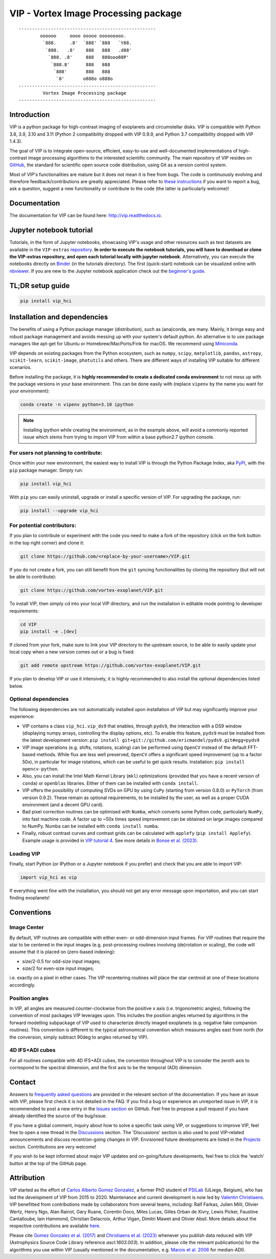 VIP - Vortex Image Processing package
=====================================

|VIP| |Versions| |License| |ArXiV| |docs| |codecov| |DOI| |Zenodo| |EMAC|

.. |VIP| image:: https://badge.fury.io/py/vip-hci.svg
        :target: https://pypi.python.org/pypi/vip-hci

.. |Versions| image:: https://img.shields.io/badge/Python-3.7%2C%203.8%2C%203.9%2C%203.10%2C%203.11-brightgreen.svg
             :target: https://pypi.python.org/pypi/vip-hci

.. |License| image:: https://img.shields.io/badge/license-MIT-blue.svg?style=flat
            :target: https://github.com/vortex-exoplanet/VIP/blob/master/LICENSE

.. |ArXiV| image:: https://img.shields.io/badge/arXiv-1705.06184%20-yellowgreen.svg
          :target: https://arxiv.org/abs/1705.06184

.. |docs| image:: https://readthedocs.org/projects/vip/badge/?version=latest
         :target: http://vip.readthedocs.io/en/latest/?badge=latest

.. |codecov| image:: https://codecov.io/gh/vortex-exoplanet/VIP/branch/master/graph/badge.svg?token=HydCFQqLRf
            :target: https://codecov.io/gh/vortex-exoplanet/VIP

.. |DOI| image:: https://joss.theoj.org/papers/10.21105/joss.04774/status.svg
        :target: https://doi.org/10.21105/joss.04774

.. |Zenodo| image:: https://zenodo.org/badge/DOI/10.5281/zenodo.7499314.svg
           :target: https://doi.org/10.5281/zenodo.7499314

.. |EMAC| image:: https://img.shields.io/badge/EMAC-2207--116-blue
         :target: https://emac.gsfc.nasa.gov/?cid=2207-116

::

    ---------------------------------------------------
            oooooo     oooo ooooo ooooooooo.
             `888.     .8'  `888' `888   `Y88.
              `888.   .8'    888   888   .d88'
               `888. .8'     888   888ooo88P'
                `888.8'      888   888
                 `888'       888   888
                  `8'       o888o o888o
    ---------------------------------------------------
             Vortex Image Processing package
    ---------------------------------------------------


Introduction
------------

VIP is a python package for high-contrast imaging of exoplanets and circumstellar disks.
VIP is compatible with Python 3.8, 3.9, 3.10 and 3.11 (Python 2 compatibility dropped with VIP 0.9.9, and Python 3.7 compatibility dropped with VIP 1.4.3).

The goal of VIP is to integrate open-source, efficient, easy-to-use and
well-documented implementations of high-contrast image processing algorithms to
the interested scientific community. The main repository of VIP resides on
`GitHub <https://github.com/vortex-exoplanet/VIP>`_, the standard for scientific
open source code distribution, using Git as a version control system.

Most of VIP's functionalities are mature but
it does not mean it is free from bugs. The code is continuously evolving and
therefore feedback/contributions are greatly appreciated. Please refer to `these instructions <https://vip.readthedocs.io/en/latest/Contact.html>`_ if you want to report
a bug, ask a question, suggest a new functionality or contribute to the code (the latter is particularly welcome)!

.. image:: https://github.com/carlgogo/carlgogo.github.io/blob/master/assets/images/vip.png?raw=true
    :alt: Mosaic of S/N maps

Documentation
-------------
The documentation for VIP can be found here: http://vip.readthedocs.io.


Jupyter notebook tutorial
-------------------------
Tutorials, in the form of Jupyter notebooks, showcasing VIP's usage and
other resources such as test datasets are available in the
``VIP-extras`` `repository <https://github.com/vortex-exoplanet/VIP_extras>`_.
**In order to execute the notebook tutorials, you will have to download or clone the VIP-extras repository, and open each tutorial locally with jupyter notebook.**
Alternatively, you can execute the notebooks directly on
`Binder <https://mybinder.org/v2/gh/vortex-exoplanet/VIP_extras/master>`_ (in
the tutorials directory). The first (quick-start) notebook can be visualized
online with `nbviewer
<http://nbviewer.jupyter.org/github/vortex-exoplanet/VIP_extras/blob/master/tutorials/01_quickstart.ipynb>`_.
If you are new to the Jupyter notebook application check out the `beginner's guide
<https://jupyter-notebook-beginner-guide.readthedocs.io/en/latest/what_is_jupyter.html>`_.


TL;DR setup guide
-----------------
.. code-block:: bash

   pip install vip_hci


Installation and dependencies
-----------------------------
The benefits of using a Python package manager (distribution), such as
(ana)conda, are many. Mainly, it brings easy and robust package
management and avoids messing up with your system's default python. An
alternative is to use package managers like apt-get for Ubuntu or
Homebrew/MacPorts/Fink for macOS. We recommend using
`Miniconda <https://conda.io/miniconda>`_.

VIP depends on existing packages from the Python ecosystem, such as
``numpy``, ``scipy``, ``matplotlib``, ``pandas``, ``astropy``, ``scikit-learn``,
``scikit-image``, ``photutils`` and others. There are different ways of
installing VIP suitable for different scenarios.

Before installing the package, it is **highly recommended to create a dedicated
conda environment** to not mess up with the package versions in your base
environment. This can be done easily with (replace ``vipenv`` by the name you want
for your environment):

.. code-block:: bash

   conda create -n vipenv python=3.10 ipython

.. note::
   Installing ipython while creating the environment, as in the example above, will
   avoid a commonly reported issue which stems from trying to import VIP from
   within a base python2.7 ipython console.


For users not planning to contribute:
^^^^^^^^^^^^^^^^^^^^^^^^^^^^^^^^^^^^^
Once within your new environment, the easiest way to install VIP is
through the Python Package Index, aka `PyPI <https://pypi.org/>`_, with
the ``pip`` package manager. Simply run:

.. code-block:: bash

  pip install vip_hci

With ``pip`` you can easily uninstall, upgrade or install a specific version of
VIP. For upgrading the package, run:

.. code-block:: bash

  pip install --upgrade vip_hci


For potential contributors:
^^^^^^^^^^^^^^^^^^^^^^^^^^^
If you plan to contribute or experiment with the code you need to make a
fork of the repository (click on the fork button in the top right corner) and
clone it:

.. code-block:: bash

   git clone https://github.com/<replace-by-your-username>/VIP.git

If you do not create a fork, you can still benefit from the ``git`` syncing
functionalities by cloning the repository (but will not be able to contribute):

.. code-block:: bash

   git clone https://github.com/vortex-exoplanet/VIP.git


To install VIP, then simply cd into your local VIP directory, and run the installation in editable mode pointing to developer requirements:

.. code-block:: bash

   cd VIP
   pip install -e .[dev]

If cloned from your fork, make sure to link your VIP directory to the upstream
source, to be able to easily update your local copy when a new version comes
out or a bug is fixed:

.. code-block:: bash

   git add remote upstream https://github.com/vortex-exoplanet/VIP.git

If you plan to develop VIP or use it intensively, it is highly recommended to
also install the optional dependencies listed below.


Optional dependencies
^^^^^^^^^^^^^^^^^^^^^
The following dependencies are not automatically installed upon installation of VIP but may significantly improve your experience:

- VIP contains a class ``vip_hci.vip_ds9`` that enables, through ``pyds9``, the interaction with a DS9 window (displaying numpy arrays, controlling the display options, etc). To enable this feature, ``pyds9`` must be installed from the latest development version: ``pip install git+git://github.com/ericmandel/pyds9.git#egg=pyds9``
- VIP image operations (e.g. shifts, rotations, scaling) can be performed using ``OpenCV`` instead of the default FFT-based methods. While flux are less well preserved, ``OpenCV`` offers a significant speed improvement (up to a factor 50x), in particular for image rotations, which can be useful to get quick results. Installation: ``pip install opencv-python``.
- Also, you can install the Intel Math Kernel Library (``mkl``) optimizations (provided that you have a recent version of ``conda``) or ``openblas`` libraries. Either of them can be installed with ``conda install``.
- VIP offers the possibility of computing SVDs on GPU by using ``CuPy`` (starting from version 0.8.0) or ``PyTorch`` (from version 0.9.2). These remain as optional requirements, to be installed by the user, as well as a proper CUDA environment (and a decent GPU card).
- Bad pixel correction routines can be optimised with ``Numba``, which  converts some Python code, particularly ``NumPy``, into fast machine code. A factor up to ~50x times speed improvement can be obtained on large images compared to NumPy. Numba can be installed with ``conda install numba``.
- Finally, robust contrast curves and contrast grids can be calculated with ``applefy`` (``pip install Applefy``). Example usage is provided in `VIP tutorial 4 <https://vip.readthedocs.io/en/latest/tutorials/04_metrics.html>`_. See more details in `Bonse et al. (2023) <https://ui.adsabs.harvard.edu/abs/2023AJ....166...71B/abstract>`_.


Loading VIP
^^^^^^^^^^^
Finally, start Python (or IPython or a Jupyter notebook if you prefer) and check
that you are able to import VIP:

.. code-block:: python

   import vip_hci as vip

If everything went fine with the installation, you should not get any error message upon importation, and you can start finding exoplanets!


Conventions
-----------

Image Center
^^^^^^^^^^^^
By default, VIP routines are compatible with either even- or odd-dimension input frames. For VIP routines that require the star to be centered in the input images (e.g. post-processing routines involving (de)rotation or scaling), the code will assume that it is placed on (zero-based indexing):

- size/2-0.5 for odd-size input images;
- size/2 for even-size input images;

i.e. exactly on a pixel in either cases. The VIP recentering routines will place the star centroid at one of these locations accordingly.

Position angles
^^^^^^^^^^^^^^^
In VIP, all angles are measured counter-clockwise from the positive x axis (i.e. trigonometric angles), following the convention of most packages VIP leverages upon. This includes the position angles returned by algorithms in the forward modelling subpackage of VIP used to characterize directly imaged exoplanets (e.g. negative fake companion routines). This convention is different to the typical astronomical convention which measures angles east from north (for the conversion, simply subtract 90deg to angles returned by VIP).

4D IFS+ADI cubes
^^^^^^^^^^^^^^^^
For all routines compatible with 4D IFS+ADI cubes, the convention throughout VIP is to consider the zeroth axis to correspond to the spectral dimension, and the first axis to be the temporal (ADI) dimension.


Contact
-------

Answers to `frequently asked questions <https://vip.readthedocs.io/en/latest/faq.html>`_ are provided in the relevant section of the documentation.
If you have an issue with VIP, please first check it is not detailed in the FAQ.
If you find a bug or experience an unreported issue in VIP, it is recommended to post a new entry in the `Issues section <https://github.com/vortex-exoplanet/VIP/issues>`_ on GitHub. Feel free to propose a pull request if you have already identified the source of the bug/issue.

If you have a global comment, inquiry about how to solve a specific task using VIP, or suggestions to improve VIP, feel free to open a new thread in the `Discussions <https://github.com/vortex-exoplanet/VIP/discussions>`_ section. The 'Discussions' section is also used to post VIP-related announcements and discuss recent/on-going changes in VIP.
Envisioned future developments are listed in the `Projects <https://github.com/vortex-exoplanet/VIP/projects/1>`_ section. Contributions are very welcome!

If you wish to be kept informed about major VIP updates and on-going/future developments, feel free to click the 'watch' button at the top of the GitHub page.


Attribution
-----------

VIP started as the effort of `Carlos Alberto Gomez Gonzalez <https://github.com/carlos-gg>`_,
a former PhD student of `PSILab <https://sites.google.com/site/olivierabsil/psilab>`_
(ULiege, Belgium), who has led the development of VIP from 2015 to 2020.
Maintenance and current development is now led by `Valentin Christiaens <https://github.com/VChristiaens>`_.
VIP benefitted from contributions made by collaborators from several teams, including: Ralf Farkas, Julien Milli, Olivier Wertz, Henry Ngo, Alan Rainot, Gary Ruane, Corentin Doco, Miles Lucas, Gilles Orban de Xivry, Lewis Picker, Faustine Cantalloube, Iain Hammond, Christian Delacroix, Arthur Vigan, Dimitri Mawet and Olivier Absil.
More details about the respective contributions are available `here <https://github.com/vortex-exoplanet/VIP/graphs/contributors?from=2015-07-26&to=2022-03-29&type=a>`_.

Please cite `Gomez Gonzalez et al. (2017) <https://ui.adsabs.harvard.edu/abs/2017AJ....154....7G/abstract>`_ and `Christiaens et al. (2023) <https://ui.adsabs.harvard.edu/abs/2023JOSS....8.4774C/abstract>`_ whenever
you publish data reduced with VIP (Astrophysics Source Code Library reference `ascl:1603.003`).
In addition, please cite the relevant publication(s) for the algorithms you use within VIP (usually mentioned in the documentation, e.g. `Marois et al. 2006 <https://ui.adsabs.harvard.edu/abs/2006ApJ...641..556M/abstract>`_ for median-ADI).

